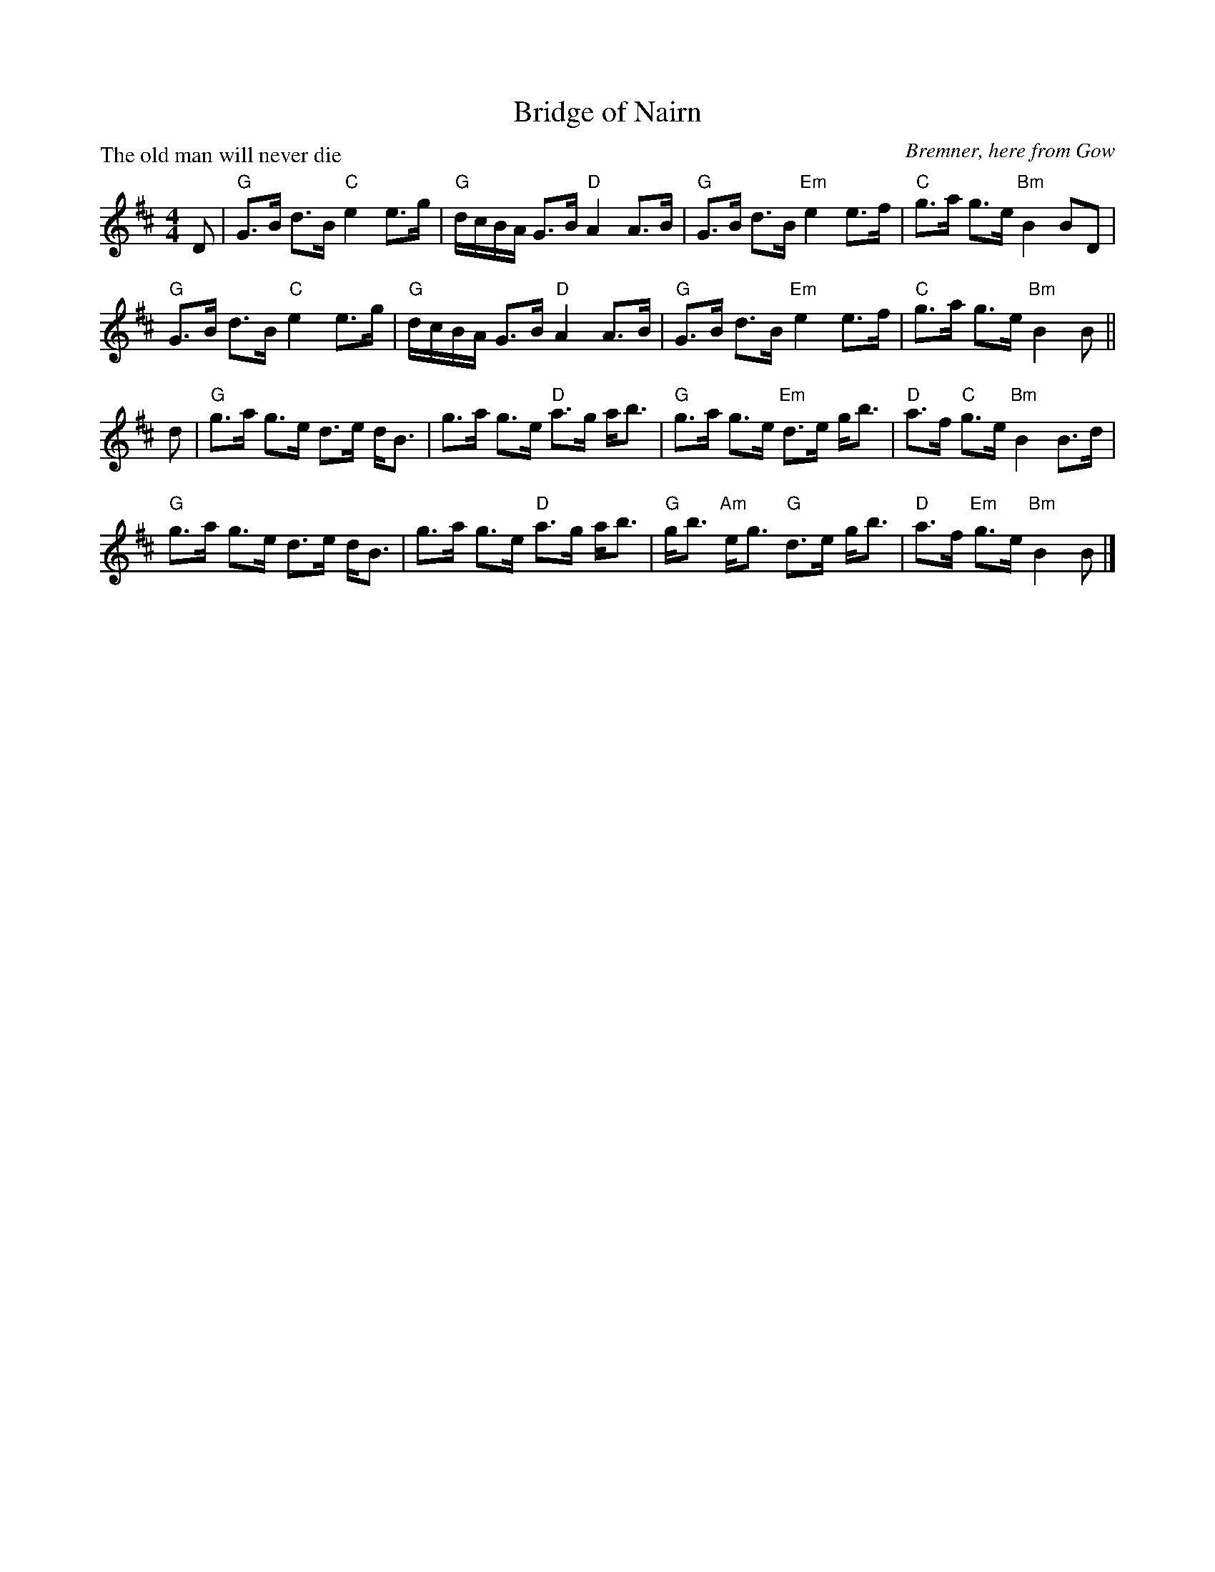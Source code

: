 X:1311
T:Bridge of Nairn
P:The old man will never die
C:Bremner, here from Gow
R:Strathspey (8x32)
B:RSCDS 13-11
Z:Anselm Lingnau <anselm@strathspey.org>
M:4/4
L:1/8
K:Bm
D|"G"G>B d>B "C"e2 e>g|"G"d/c/B/A/ G>B "D"A2 A>B|\
  "G"G>B d>B "Em"e2 e>f|"C"g>a g>e "Bm"B2 BD|
  "G"G>B d>B "C"e2 e>g|"G"d/c/B/A/ G>B "D"A2 A>B|\
  "G"G>B d>B "Em"e2 e>f|"C"g>a g>e "Bm"B2 B||
d|"G"g>a g>e d>e d<B|g>a g>e "D"a>g a<b|\
  "G"g>a g>e "Em"d>e g<b|"D"a>f "C"g>e "Bm"B2 B>d|
  "G"g>a g>e d>e d<B|g>a g>e "D"a>g a<b|\
  "G"g<b "Am"e<g "G"d>e g<b|"D"a>f "Em"g>e "Bm"B2 B|]
